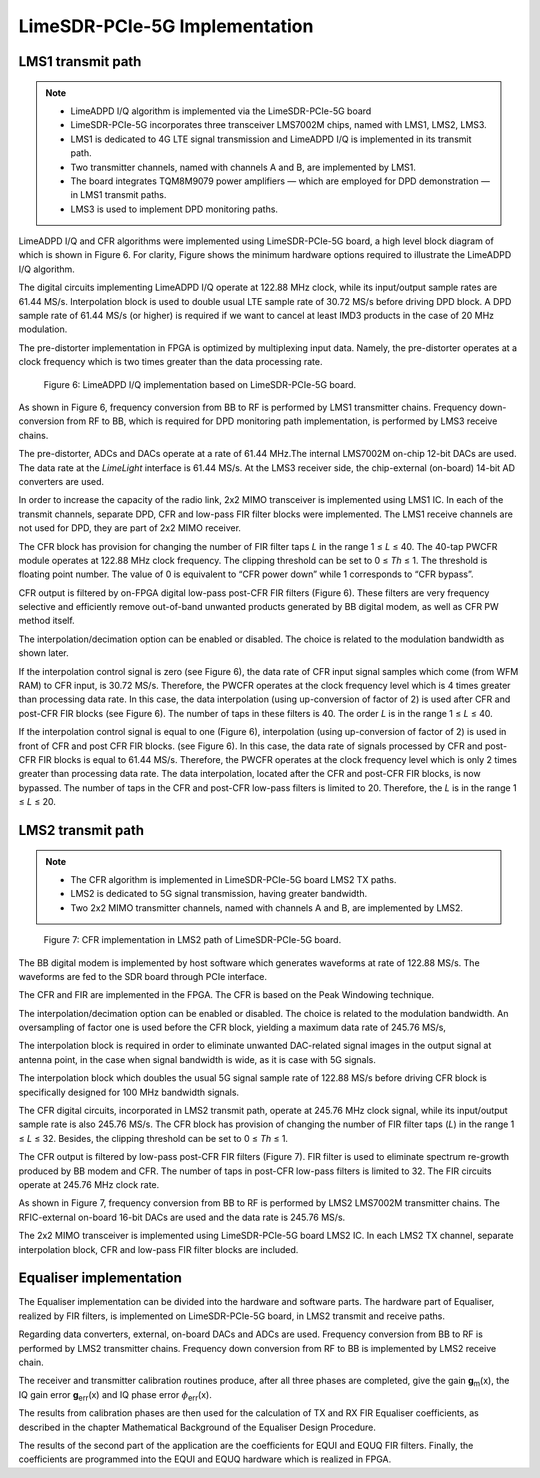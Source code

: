 LimeSDR-PCIe-5G Implementation
==============================

LMS1 transmit path
------------------

.. note::

   * LimeADPD I/Q algorithm is implemented via the LimeSDR-PCIe-5G board
   * LimeSDR-PCIe-5G incorporates three transceiver LMS7002M chips, named with LMS1, LMS2, LMS3. 
   * LMS1 is dedicated to 4G LTE signal transmission and LimeADPD I/Q is implemented in its transmit path.
   * Two transmitter channels, named with channels A and B, are implemented by LMS1. 
   * The board integrates TQM8M9079 power amplifiers — which are employed for DPD demonstration — in LMS1 transmit paths.
   * LMS3 is used to implement DPD monitoring paths. 

LimeADPD I/Q and CFR algorithms were implemented using LimeSDR-PCIe-5G board,
a high level block diagram of which is shown in Figure 6. For clarity, Figure 
shows the minimum hardware options required to illustrate the LimeADPD I/Q algorithm. 

The digital circuits implementing LimeADPD I/Q operate at 122.88 MHz clock, 
while its input/output sample rates are 61.44 MS/s. Interpolation block is used to double usual LTE sample rate of 30.72 MS/s before driving DPD block. A DPD sample rate of 61.44 MS/s (or higher) is required if we want to cancel at least IMD3 products in the case of 20 MHz modulation.

The pre-distorter implementation in FPGA is optimized by multiplexing
input data. Namely, the pre-distorter operates at a clock frequency
which is two times greater than the data processing rate.

.. figure:: /images/adpd-limesdr-pcie-5G.png

   Figure 6: LimeADPD I/Q implementation based on LimeSDR-PCIe-5G board.


As shown in Figure 6, frequency conversion from BB to RF is performed by
LMS1 transmitter chains. Frequency down-conversion from RF to BB, which is required for DPD monitoring path implementation, is performed by LMS3 receive chains.

The pre-distorter, ADCs and DACs operate at a rate of 61.44 MHz.The internal LMS7002M on-chip 12-bit DACs are used. The data rate at the *LimeLight* interface is 61.44 MS/s. At the LMS3 receiver side, the chip-external (on-board) 14-bit AD converters are used. 

In order to increase the capacity of the radio link, 2x2 MIMO transceiver is
implemented using LMS1 IC. In each of the transmit channels, separate DPD, 
CFR and low-pass FIR filter blocks were implemented. The LMS1 receive channels are not used for DPD, they are part of 2x2 MIMO receiver. 

The CFR block has provision for changing the number of FIR filter taps *L* in the range 1 ≤ *L* ≤ 40. The 40-tap PWCFR module operates at 122.88 MHz clock frequency. The clipping threshold can be set to 0 ≤ *Th* ≤ 1. The threshold is floating point number. The value of 0 is equivalent to “CFR power down” while 1 corresponds to “CFR bypass”.

CFR output is filtered by on-FPGA digital low-pass post-CFR FIR filters (Figure
6). These filters are very frequency selective and efficiently remove
out-of-band unwanted products generated by BB digital modem, as well as CFR PW
method itself.

The interpolation/decimation option can be enabled or disabled. The choice is
related to the modulation bandwidth as shown later.

If the interpolation control signal is zero (see Figure 6), the data rate of CFR
input signal samples which come (from WFM RAM) to CFR input, is 30.72 MS/s.
Therefore, the PWCFR operates at the clock frequency level which is 4 times
greater than processing data rate. In this case, the data interpolation (using
up-conversion of factor of 2) is used after CFR and post-CFR FIR blocks (see
Figure 6). The number of taps in these filters is 40. The order *L* is in the
range 1 ≤ *L* ≤ 40. 

If the interpolation control signal is equal to one (Figure 6), interpolation (using up-conversion of factor of 2) is used in front of CFR and post CFR FIR blocks. (see Figure 6). In this case, the data rate of signals processed by CFR and post-CFR FIR blocks is equal to 61.44 MS/s. Therefore, the PWCFR operates at the clock frequency level which is only 2 times greater than processing data rate. The data interpolation, located after the CFR and post-CFR FIR blocks, is now bypassed. The number of taps in the CFR and post-CFR low-pass filters is limited to 20. Therefore, the *L* is in the range 1 ≤ *L* ≤ 20.

LMS2 transmit path
------------------

.. note::

   * The CFR algorithm is implemented in LimeSDR-PCIe-5G board LMS2 TX paths.
   * LMS2 is dedicated to 5G signal transmission, having greater bandwidth. 
   * Two 2x2 MIMO transmitter channels, named with channels A and B, are implemented by LMS2. 

.. figure:: /images/cfr-limesdr-pcie-5G.png

   Figure 7: CFR implementation in LMS2 path of LimeSDR-PCIe-5G board.

The BB digital modem is implemented by host software which generates waveforms
at rate of 122.88 MS/s. The waveforms are fed to the SDR board through PCIe interface.

The CFR and FIR are implemented in the FPGA. The CFR is based on the Peak Windowing technique.

The interpolation/decimation option can be enabled or disabled. The choice is related to the modulation bandwidth. An oversampling of factor one is used before the CFR block, yielding a maximum data rate of 245.76 MS/s,

The interpolation block is required in order to eliminate unwanted DAC-related signal images in the output signal at antenna point, in the case when signal 
bandwidth is wide, as it is case with 5G signals. 

The interpolation block which doubles the usual 5G signal sample rate of 122.88 MS/s before driving CFR block is specifically designed for 100 MHz bandwidth signals.

The CFR digital circuits, incorporated in LMS2 transmit path, operate at 
245.76 MHz clock signal, while its input/output sample rate is also 245.76 MS/s.  The CFR block has provision of changing the number of FIR filter taps (*L*) in the range 1 ≤ *L* ≤ 32. Besides, the clipping threshold can be set to 0 ≤ *Th* ≤ 1.

The CFR output is filtered by low-pass post-CFR FIR filters (Figure 7). FIR filter is used to eliminate spectrum re-growth produced by BB modem and CFR. The number of taps in post-CFR low-pass filters is limited to 32. The FIR circuits operate at 245.76 MHz clock rate. 

As shown in Figure 7, frequency conversion from BB to RF is performed by
LMS2 LMS7002M transmitter chains. The RFIC-external on-board 16-bit DACs are used and the data rate is 245.76 MS/s.

The 2x2 MIMO transceiver is implemented using LimeSDR-PCIe-5G board LMS2 IC. 
In each LMS2 TX channel, separate interpolation block, CFR and low-pass FIR filter blocks are included. 

Equaliser implementation
------------------------

The Equaliser implementation can be divided into the hardware and software parts. 
The hardware part of Equaliser, realized by FIR filters, is implemented on LimeSDR-PCIe-5G board, 
in LMS2 transmit and receive paths. 

Regarding data converters, external, on-board DACs and ADCs are used. 
Frequency conversion from BB to RF is performed by LMS2 transmitter chains. 
Frequency down conversion from RF to BB is implemented by LMS2 receive chain.

..  Separate FIR filters (EQUI, EQUQ) process transmitter and receiver I and Q signal components. 
..  Therefore, in a single transceiver chain four FIR filters are implemented.
..  For both TX and RX signal paths, Equalisers are implemented as 16-tap FIR filters.

.. .. figure:: /images/equaliser-transmit-path.png

..   Figure 8: Transmit chain Equaliser architecture.

.. .. figure:: /images/equaliser-receive-path.png

..   Figure 9: Receive chain Equaliser architecture.

..  The software part, which is specifically designed for LimeSDR-PCIe-5G board,
..  is implemented by software application. Main parts of software application are:

..    1. receiver and transmitter calibration routines,
..     2. the coefficient's calculation, and, 
..     3. coefficients programming operations.

..  The first part of the application implements the LMS2 receiver and transmitter calibration operations, 
..  and consists of three phases designated as Phases 1, 2 and 3. They are described in details as follows:

..  The LMS3 RX I/Q imbalance measurement (Phase 1)
    1. In Phase 1, the LMS2 performs the transmitter operation and the LMS3 is a receiver.
    2. First, the LMS3 receiver DC is calibrated.
    3. Then, the LMS3 receiver IQ imbalance is measured. The LMS3 RX LO is set to target TX LO frequency; the LMS2 TX NCO is enabled and BB frequency is set to 0MHz; the test signal is generated by LMS2 TXLO, which is changed in order to generate the signal tones at different frequencies. The LMS2 TXLO is swept in the range LMS3 RX LO -/+ 50MHz.
    4. Amplitude, gain and phase error values are calculated from FFT of the data, which is captured by LMS3 RX.
    5. The LMS3 RX IQ imbalance codes for different BB frequencies are obtained as the outputs of Phase 1.
    
..  The LMS2 TX IQ imbalance measurement (Phase 2) 	
    1. LMS2 is transmitter, LMS3 performs a role of receiver in Phase 2.
    2. The LMS2 transmitter DC is calibrated.
    3. The LMS2 TX LO is set to target TX LO frequency; the LMS3 RX LO is also set to target TX LO frequency. 
    4. The LMS2 TX IQ imbalance is measured, the LMS2 TX NCO is swept in the range -/+ 50MHz.
    5. The LMS3 RX IQ imbalance codes, which are obtained in the Phase 1, are used in the Phase 2.
    6. Amplitude, gain and phase error values are calculated from FFT of the captured LMS3 RX output data.
    7. The LMS2 TX IQ imbalance codes are obtained as outputs of Phase 2.
   
..  The LMS2 RX IQ imbalance measurement (Phase 3)	
    1. LMS3 is transmitter, LMS2 is receiver.
    2. LMS3 TX LO = LMS2 RX LO = Target LO frequency.
    3. LMS2 receiver DC is calibrated.
    4. The LMS2 receiver IQ imbalance is measured. The LMS2 RX LO is set to target LO frequency; the LMS3 TX LO is changed in order to generate signal tones. The LMS3 TX LO is swept in the range LMS2 RX LO -/+ 50MHz.
    5. Amplitude, gain and phase error are calculated from FFT of captured LMS2 RX data.
    6. The LMS2 RX IQ imbalance codes are obtained as the outputs of Phase 3.


The receiver and transmitter calibration routines produce, after all three phases are completed, 
give the gain **g**\ :sub:`m`\(x), the IQ gain error **g**\ :sub:`err`\(x) and IQ phase error 
:math:`{\phi}`\ :sub:`err`\(x).

The results from calibration phases are then used for the calculation of TX and RX FIR Equaliser coefficients,
as described in the chapter Mathematical Background of the Equaliser Design Procedure.

The results of the second part of the application are the coefficients for EQUI and EQUQ FIR filters.
Finally, the coefficients are programmed into the EQUI and EQUQ hardware which is realized in FPGA.
